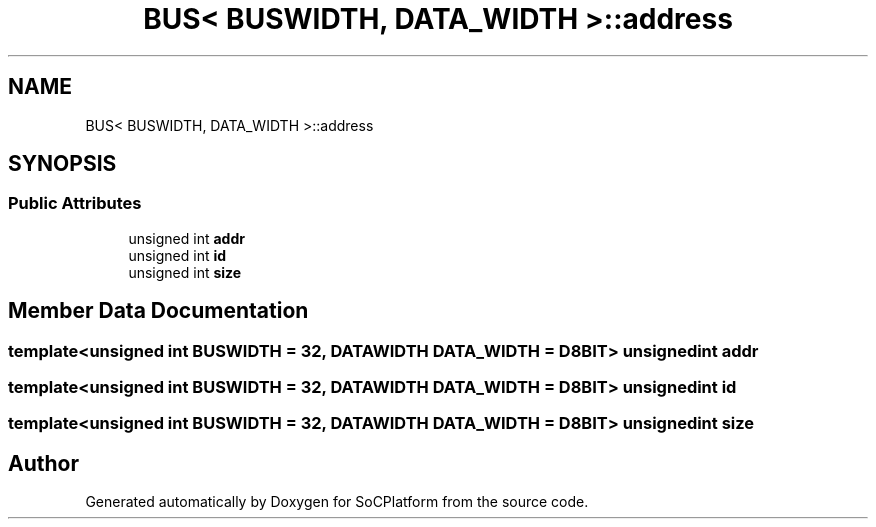 .TH "BUS< BUSWIDTH, DATA_WIDTH >::address" 3 "Version v1.0" "SoCPlatform" \" -*- nroff -*-
.ad l
.nh
.SH NAME
BUS< BUSWIDTH, DATA_WIDTH >::address
.SH SYNOPSIS
.br
.PP
.SS "Public Attributes"

.in +1c
.ti -1c
.RI "unsigned int \fBaddr\fP"
.br
.ti -1c
.RI "unsigned int \fBid\fP"
.br
.ti -1c
.RI "unsigned int \fBsize\fP"
.br
.in -1c
.SH "Member Data Documentation"
.PP 
.SS "template<unsigned int BUSWIDTH = 32, \fBDATAWIDTH\fP DATA_WIDTH = D8BIT> unsigned int addr"

.SS "template<unsigned int BUSWIDTH = 32, \fBDATAWIDTH\fP DATA_WIDTH = D8BIT> unsigned int id"

.SS "template<unsigned int BUSWIDTH = 32, \fBDATAWIDTH\fP DATA_WIDTH = D8BIT> unsigned int size"


.SH "Author"
.PP 
Generated automatically by Doxygen for SoCPlatform from the source code\&.
